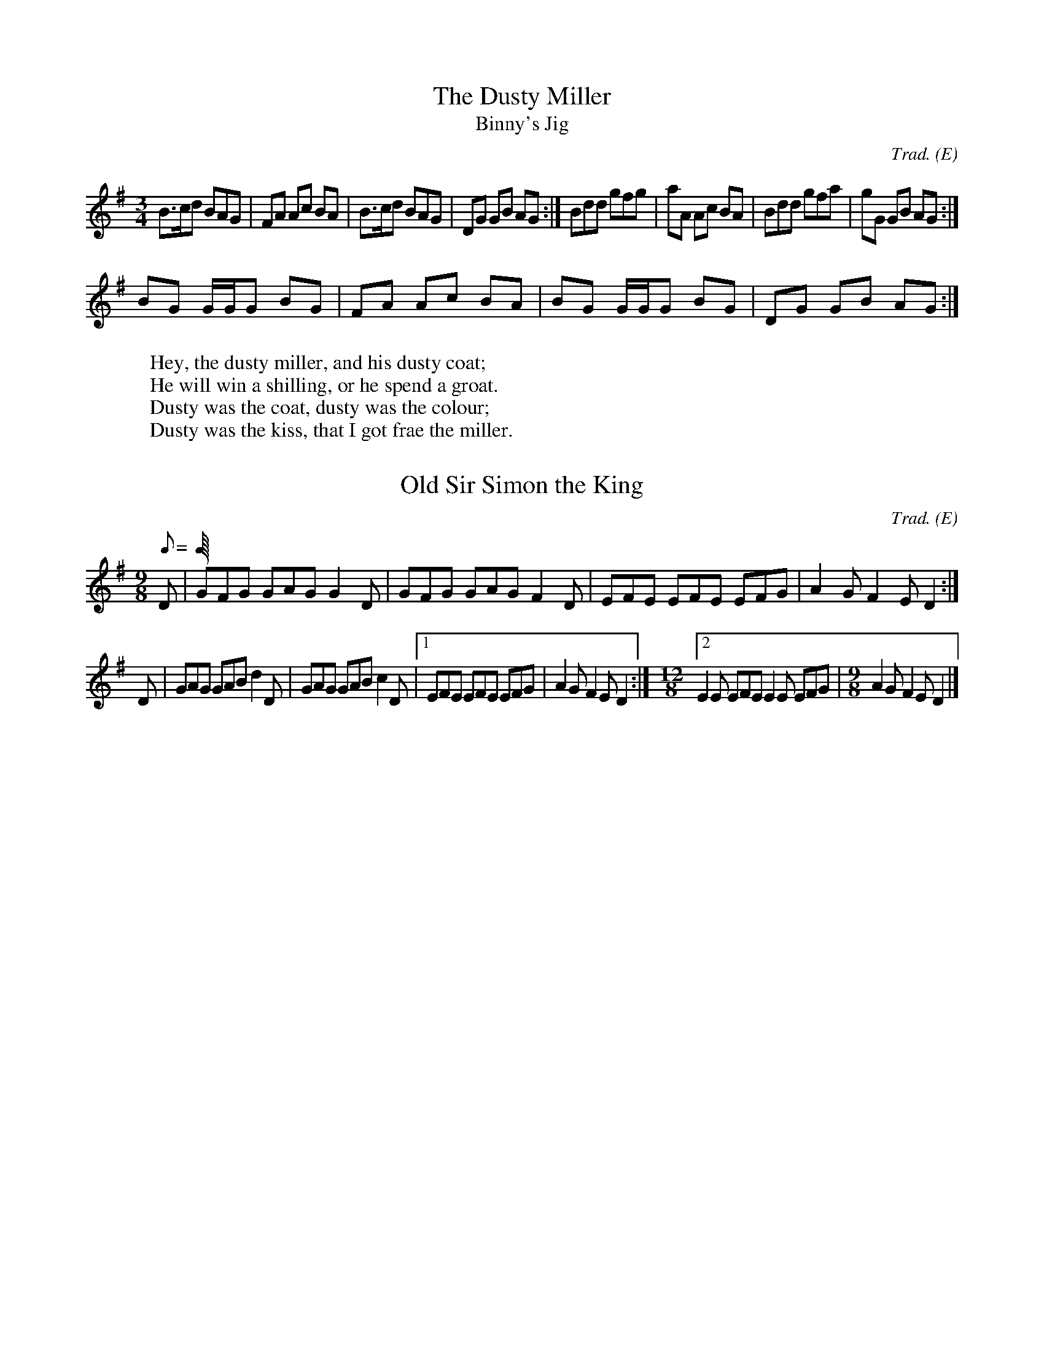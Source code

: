 H:This file contains some example
  English tunes for abc2mtex

O:E                   % mark all tunes with an E (English) for the index

X:1                   % tune no 1
T:Dusty Miller, The   % title
T:Binny's Jig         % an alternative title
C:Trad.               % traditional
R:DH                  % double hornpipe
M:3/4                 % meter
E:8                   % note spacing
I:speed 300           % speed for playabc
K:G                   % key
B>cd BAG|FA Ac BA|B>cd BAG|DG GB AG:|\
Bdd gfg|aA Ac BA|Bdd gfa|gG GB AG:|
BG G/2G/2G BG|FA Ac BA|BG G/2G/2G BG|DG GB AG:|
W:Hey, the dusty miller, and his dusty coat;
W:He will win a shilling, or he spend a groat.
W:Dusty was the coat, dusty was the colour;
W:Dusty was the kiss, that I got frae the miller.

\bigskip              % a bit of space

M:6/8                 % default meter for the following tunes
R:J                   % mark following tunes with a J (jig) for the index

X:2
T:Old Sir Simon the King
C:Trad.
S:Offord MSS          % from Offord manuscript
N:see also Playford   % notes
M:9/8
R:SJ                  % slip jig
Q:C3=120              % tempo
Z:originally in C     % transcription notes
K:G
D|GFG GAG G2D|GFG GAG F2D|EFE EFE EFG|A2G F2E D2:|
D|GAG GAB d2D|GAG GAB c2D|[1 EFE EFE EFG|A2G F2E D2:|\
M:12/8                % change meter for a bar
[2 E2E EFE E2E EFG|\
M:9/8                 % change back again
A2G F2E D2|]
